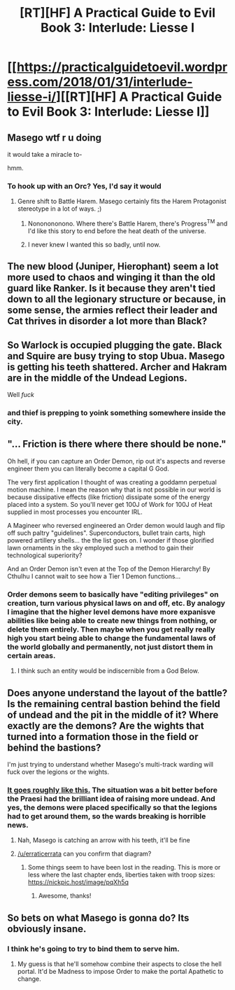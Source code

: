 #+TITLE: [RT][HF] A Practical Guide to Evil Book 3: Interlude: Liesse I

* [[https://practicalguidetoevil.wordpress.com/2018/01/31/interlude-liesse-i/][[RT][HF] A Practical Guide to Evil Book 3: Interlude: Liesse I]]
:PROPERTIES:
:Author: Yes_This_Is_God
:Score: 57
:DateUnix: 1517376121.0
:DateShort: 2018-Jan-31
:END:

** Masego wtf r u doing

it would take a miracle to-

hmm.
:PROPERTIES:
:Author: Yes_This_Is_God
:Score: 21
:DateUnix: 1517377278.0
:DateShort: 2018-Jan-31
:END:

*** To hook up with an Orc? Yes, I'd say it would
:PROPERTIES:
:Author: Ardvarkeating101
:Score: 13
:DateUnix: 1517377566.0
:DateShort: 2018-Jan-31
:END:

**** Genre shift to Battle Harem. Masego certainly fits the Harem Protagonist stereotype in a lot of ways. ;)
:PROPERTIES:
:Author: nick012000
:Score: 14
:DateUnix: 1517378827.0
:DateShort: 2018-Jan-31
:END:

***** Nononononono. Where there's Battle Harem, there's Progress^{TM} and I'd like this story to end before the heat death of the universe.
:PROPERTIES:
:Author: TideofKhatanga
:Score: 9
:DateUnix: 1517391922.0
:DateShort: 2018-Jan-31
:END:


***** I never knew I wanted this so badly, until now.
:PROPERTIES:
:Author: Belgarion262
:Score: 1
:DateUnix: 1517414539.0
:DateShort: 2018-Jan-31
:END:


** The new blood (Juniper, Hierophant) seem a lot more used to chaos and winging it than the old guard like Ranker. Is it because they aren't tied down to all the legionary structure or because, in some sense, the armies reflect their leader and Cat thrives in disorder a lot more than Black?
:PROPERTIES:
:Author: haiku_fornification
:Score: 11
:DateUnix: 1517388719.0
:DateShort: 2018-Jan-31
:END:


** So Warlock is occupied plugging the gate. Black and Squire are busy trying to stop Ubua. Masego is getting his teeth shattered. Archer and Hakram are in the middle of the Undead Legions.

Well /fuck/
:PROPERTIES:
:Author: ForgottenToupee
:Score: 10
:DateUnix: 1517378104.0
:DateShort: 2018-Jan-31
:END:

*** and thief is prepping to *yoink* something somewhere inside the city.
:PROPERTIES:
:Author: panchoadrenalina
:Score: 7
:DateUnix: 1517380704.0
:DateShort: 2018-Jan-31
:END:


** "... Friction is there where there should be none."

Oh hell, if you can capture an Order Demon, rip out it's aspects and reverse engineer them you can literally become a capital G God.

The very first application I thought of was creating a goddamn perpetual motion machine. I mean the reason why that is not possible in our world is because dissipative effects (like friction) dissipate some of the energy placed into a system. So you'll never get 100J of Work for 100J of Heat supplied in most processes you encounter IRL.

A Magineer who reversed engineered an Order demon would laugh and flip off such paltry "guidelines". Superconductors, bullet train carts, high powered artillery shells... the the list goes on. I wonder if those glorified lawn ornaments in the sky employed such a method to gain their technological superiority?

And an Order Demon isn't even at the Top of the Demon Hierarchy! By Cthulhu I cannot wait to see how a Tier 1 Demon functions...
:PROPERTIES:
:Author: TheEngineer923
:Score: 7
:DateUnix: 1517561359.0
:DateShort: 2018-Feb-02
:END:

*** Order demons seem to basically have "editing privileges" on creation, turn various physical laws on and off, etc. By analogy I imagine that the higher level demons have more expanisve abilities like being able to create new things from nothing, or delete them entirely. Then maybe when you get really really high you start being able to change the fundamental laws of the world globally and permanently, not just distort them in certain areas.
:PROPERTIES:
:Author: akaltyn
:Score: 3
:DateUnix: 1517664966.0
:DateShort: 2018-Feb-03
:END:

**** I think such an entity would be indiscernible from a God Below.
:PROPERTIES:
:Author: TheEngineer923
:Score: 1
:DateUnix: 1517770435.0
:DateShort: 2018-Feb-04
:END:


** Does anyone understand the layout of the battle? Is the remaining central bastion behind the field of undead and the pit in the middle of it? Where exactly are the demons? Are the wights that turned into a formation those in the field or behind the bastions?

I'm just trying to understand whether Masego's multi-track warding will fuck over the legions or the wights.
:PROPERTIES:
:Author: Zayits
:Score: 5
:DateUnix: 1517382200.0
:DateShort: 2018-Jan-31
:END:

*** [[https://i.imgur.com/BPLrAU3.png][It goes roughly like this.]] The situation was a bit better before the Praesi had the brilliant idea of raising more undead. And yes, the demons were placed specifically so that the legions had to get around them, so the wards breaking is horrible news.
:PROPERTIES:
:Author: TideofKhatanga
:Score: 17
:DateUnix: 1517393657.0
:DateShort: 2018-Jan-31
:END:

**** Nah, Masego is catching an arrow with his teeth, it'll be fine
:PROPERTIES:
:Author: Ardvarkeating101
:Score: 3
:DateUnix: 1517412956.0
:DateShort: 2018-Jan-31
:END:


**** [[/u/erraticerrata]] can you confirm that diagram?
:PROPERTIES:
:Author: Mgmtheo
:Score: 1
:DateUnix: 1517445924.0
:DateShort: 2018-Feb-01
:END:

***** Some things seem to have been lost in the reading. This is more or less where the last chapter ends, liberties taken with troop sizes: [[https://nickpic.host/image/pqXh5q]]
:PROPERTIES:
:Author: ErraticErrata
:Score: 17
:DateUnix: 1517453377.0
:DateShort: 2018-Feb-01
:END:

****** Awesome, thanks!
:PROPERTIES:
:Author: Mgmtheo
:Score: 3
:DateUnix: 1517453519.0
:DateShort: 2018-Feb-01
:END:


** So bets on what Masego is gonna do? Its obviously insane.
:PROPERTIES:
:Author: Oaden
:Score: 4
:DateUnix: 1517433465.0
:DateShort: 2018-Feb-01
:END:

*** I think he's going to try to bind them to serve him.
:PROPERTIES:
:Author: nick012000
:Score: 3
:DateUnix: 1517437215.0
:DateShort: 2018-Feb-01
:END:

**** My guess is that he'll somehow combine their aspects to close the hell portal. It'd be Madness to impose Order to make the portal Apathetic to change.
:PROPERTIES:
:Author: rty275
:Score: 4
:DateUnix: 1517439007.0
:DateShort: 2018-Feb-01
:END:
